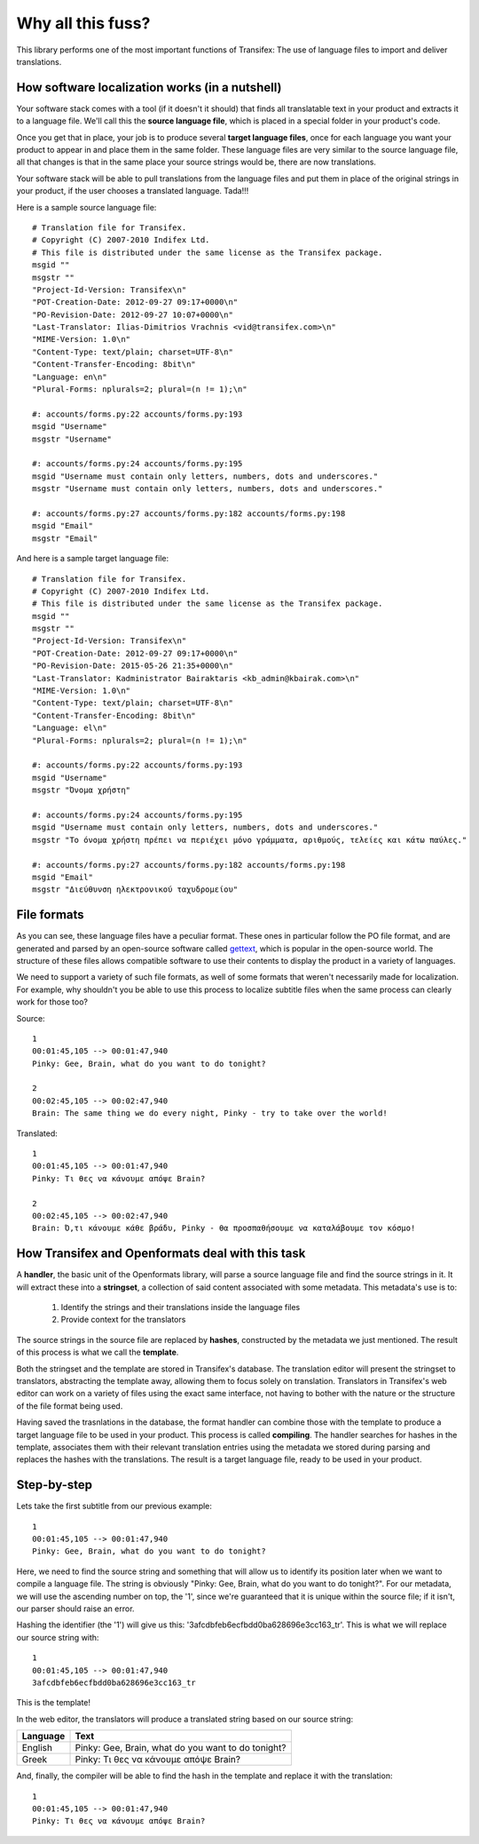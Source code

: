 .. _introduction:


Why all this fuss?
##################

This library performs one of the most important functions of Transifex: The use
of language files to import and deliver translations.

How software localization works (in a nutshell)
===============================================

Your software stack comes with a tool (if it doesn't it should) that finds all
translatable text in your product and extracts it to a language file. We'll
call this the **source language file**, which is placed in a special folder in
your product's code.

Once you get that in place, your job is to produce several **target language
files**, once for each language you want your product to appear in and place
them in the same folder. These language files are very similar to the source
language file, all that changes is that in the same place your source strings
would be, there are now translations.

Your software stack will be able to pull translations from the language files
and put them in place of the original strings in your product, if the user
chooses a translated language. Tada!!!

Here is a sample source language file::

    # Translation file for Transifex.
    # Copyright (C) 2007-2010 Indifex Ltd.
    # This file is distributed under the same license as the Transifex package.
    msgid ""
    msgstr ""
    "Project-Id-Version: Transifex\n"
    "POT-Creation-Date: 2012-09-27 09:17+0000\n"
    "PO-Revision-Date: 2012-09-27 10:07+0000\n"
    "Last-Translator: Ilias-Dimitrios Vrachnis <vid@transifex.com>\n"
    "MIME-Version: 1.0\n"
    "Content-Type: text/plain; charset=UTF-8\n"
    "Content-Transfer-Encoding: 8bit\n"
    "Language: en\n"
    "Plural-Forms: nplurals=2; plural=(n != 1);\n"

    #: accounts/forms.py:22 accounts/forms.py:193
    msgid "Username"
    msgstr "Username"

    #: accounts/forms.py:24 accounts/forms.py:195
    msgid "Username must contain only letters, numbers, dots and underscores."
    msgstr "Username must contain only letters, numbers, dots and underscores."

    #: accounts/forms.py:27 accounts/forms.py:182 accounts/forms.py:198
    msgid "Email"
    msgstr "Email"

And here is a sample target language file::

    # Translation file for Transifex.
    # Copyright (C) 2007-2010 Indifex Ltd.
    # This file is distributed under the same license as the Transifex package.
    msgid ""
    msgstr ""
    "Project-Id-Version: Transifex\n"
    "POT-Creation-Date: 2012-09-27 09:17+0000\n"
    "PO-Revision-Date: 2015-05-26 21:35+0000\n"
    "Last-Translator: Kadministrator Bairaktaris <kb_admin@kbairak.com>\n"
    "MIME-Version: 1.0\n"
    "Content-Type: text/plain; charset=UTF-8\n"
    "Content-Transfer-Encoding: 8bit\n"
    "Language: el\n"
    "Plural-Forms: nplurals=2; plural=(n != 1);\n"

    #: accounts/forms.py:22 accounts/forms.py:193
    msgid "Username"
    msgstr "Όνομα χρήστη"

    #: accounts/forms.py:24 accounts/forms.py:195
    msgid "Username must contain only letters, numbers, dots and underscores."
    msgstr "Το όνομα χρήστη πρέπει να περιέχει μόνο γράμματα, αριθμούς, τελείες και κάτω παύλες."

    #: accounts/forms.py:27 accounts/forms.py:182 accounts/forms.py:198
    msgid "Email"
    msgstr "Διεύθυνση ηλεκτρονικού ταχυδρομείου"


File formats
============

As you can see, these language files have a peculiar format. These ones in
particular follow the PO file format, and are generated and parsed by an
open-source software called `gettext`_, which is popular in the open-source world.
The structure of these files allows compatible software to use their contents
to display the product in a variety of languages.

We need to support a variety of such file formats, as well of some formats that
weren't necessarily made for localization. For example, why shouldn't you be
able to use this process to localize subtitle files when the same process can
clearly work for those too?

.. _gettext: http://en.wikipedia.org/wiki/Gettext

Source::

    1
    00:01:45,105 --> 00:01:47,940
    Pinky: Gee, Brain, what do you want to do tonight?

    2
    00:02:45,105 --> 00:02:47,940
    Brain: The same thing we do every night, Pinky - try to take over the world!

Translated::

    1
    00:01:45,105 --> 00:01:47,940
    Pinky: Τι θες να κάνουμε απόψε Brain?

    2
    00:02:45,105 --> 00:02:47,940
    Brain: Ό,τι κάνουμε κάθε βράδυ, Pinky - θα προσπαθήσουμε να καταλάβουμε τον κόσμο!


How Transifex and Openformats deal with this task
=================================================

A **handler**, the basic unit of the Openformats library, will parse a
source language file and find the source strings in it. It will extract these
into a **stringset**, a collection of said content associated with some
metadata. This metadata's use is to:

    #.  Identify the strings and their translations inside the language files
    #.  Provide context for the translators

The source strings in the source file are replaced by **hashes**, constructed
by the metadata we just mentioned. The result of this process is what we call
the **template**.

Both the stringset and the template are stored in Transifex's database. The
translation editor will present the stringset to translators, abstracting the
template away, allowing them to focus solely on translation. Translators in
Transifex's web editor can work on a variety of files using the exact same
interface, not having to bother with the nature or the structure of the file
format being used.

Having saved the trasnlations in the database, the format handler can combine
those with the template to produce a target language file to be used in your
product. This process is called **compiling**. The handler searches for hashes
in the template, associates them with their relevant translation entries using
the metadata we stored during parsing and replaces the hashes with the
translations. The result is a target language file, ready to be used in your
product.


Step-by-step
============

Lets take the first subtitle from our previous example::

    1
    00:01:45,105 --> 00:01:47,940
    Pinky: Gee, Brain, what do you want to do tonight?

Here, we need to find the source string and something that will allow us to
identify its position later when we want to compile a language file. The string
is obviously "Pinky: Gee, Brain, what do you want to do tonight?". For our
metadata, we will use the ascending number on top, the '1', since we're
guaranteed that it is unique within the source file; if it isn't, our parser
should raise an error.

Hashing the identifier (the '1') will give us this:
'3afcdbfeb6ecfbdd0ba628696e3cc163_tr'. This is what we will replace our source
string with::

    1
    00:01:45,105 --> 00:01:47,940
    3afcdbfeb6ecfbdd0ba628696e3cc163_tr

This is the template!

In the web editor, the translators will produce a translated string based on
our source string:


.. table::

=========== =====================================================
 Language    Text
=========== =====================================================
  English    Pinky: Gee, Brain, what do you want to do tonight?
  Greek      Pinky: Τι θες να κάνουμε απόψε Brain?
=========== =====================================================

And, finally, the compiler will be able to find the hash in the template and
replace it with the translation::

    1
    00:01:45,105 --> 00:01:47,940
    Pinky: Τι θες να κάνουμε απόψε Brain?

